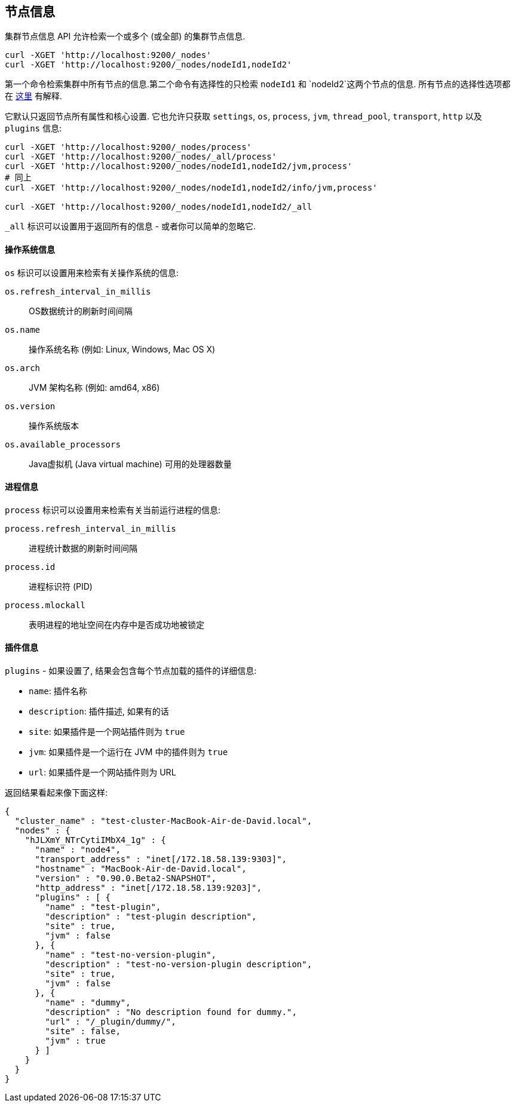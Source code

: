 [[cluster-nodes-info]]
== 节点信息

集群节点信息 API 允许检索一个或多个 (或全部) 的集群节点信息.

[source,js]
--------------------------------------------------
curl -XGET 'http://localhost:9200/_nodes'
curl -XGET 'http://localhost:9200/_nodes/nodeId1,nodeId2'
--------------------------------------------------

第一个命令检索集群中所有节点的信息.第二个命令有选择性的只检索 `nodeId1` 和 `nodeId2`这两个节点的信息. 所有节点的选择性选项都在 <<cluster-nodes,这里>> 有解释.

它默认只返回节点所有属性和核心设置. 它也允许只获取 `settings`, `os`, `process`, `jvm`,
`thread_pool`, `transport`, `http` 以及 `plugins` 信息:

[source,js]
--------------------------------------------------
curl -XGET 'http://localhost:9200/_nodes/process'
curl -XGET 'http://localhost:9200/_nodes/_all/process'
curl -XGET 'http://localhost:9200/_nodes/nodeId1,nodeId2/jvm,process'
# 同上
curl -XGET 'http://localhost:9200/_nodes/nodeId1,nodeId2/info/jvm,process'

curl -XGET 'http://localhost:9200/_nodes/nodeId1,nodeId2/_all
--------------------------------------------------

`_all` 标识可以设置用于返回所有的信息 - 或者你可以简单的忽略它.

[float]
[[os-info]]
==== 操作系统信息

`os` 标识可以设置用来检索有关操作系统的信息:

`os.refresh_interval_in_millis`::
	OS数据统计的刷新时间间隔

`os.name`::
	操作系统名称 (例如: Linux, Windows, Mac OS X)

`os.arch`::
	JVM 架构名称 (例如: amd64, x86)

`os.version`::
	操作系统版本

`os.available_processors`::
	Java虚拟机 (Java virtual machine) 可用的处理器数量

[float]
[[process-info]]
==== 进程信息

`process` 标识可以设置用来检索有关当前运行进程的信息:

`process.refresh_interval_in_millis`::
	进程统计数据的刷新时间间隔

`process.id`::
	进程标识符 (PID)

`process.mlockall`::
	表明进程的地址空间在内存中是否成功地被锁定

[float]
[[plugins-info]]
==== 插件信息

`plugins` - 如果设置了, 结果会包含每个节点加载的插件的详细信息:

* `name`: 插件名称
* `description`: 插件描述, 如果有的话
* `site`: 如果插件是一个网站插件则为 `true`
* `jvm`: 如果插件是一个运行在 JVM 中的插件则为 `true`
* `url`: 如果插件是一个网站插件则为 URL

返回结果看起来像下面这样:

[source,js]
--------------------------------------------------
{
  "cluster_name" : "test-cluster-MacBook-Air-de-David.local",
  "nodes" : {
    "hJLXmY_NTrCytiIMbX4_1g" : {
      "name" : "node4",
      "transport_address" : "inet[/172.18.58.139:9303]",
      "hostname" : "MacBook-Air-de-David.local",
      "version" : "0.90.0.Beta2-SNAPSHOT",
      "http_address" : "inet[/172.18.58.139:9203]",
      "plugins" : [ {
        "name" : "test-plugin",
        "description" : "test-plugin description",
        "site" : true,
        "jvm" : false
      }, {
        "name" : "test-no-version-plugin",
        "description" : "test-no-version-plugin description",
        "site" : true,
        "jvm" : false
      }, {
        "name" : "dummy",
        "description" : "No description found for dummy.",
        "url" : "/_plugin/dummy/",
        "site" : false,
        "jvm" : true
      } ]
    }
  }
}
--------------------------------------------------
